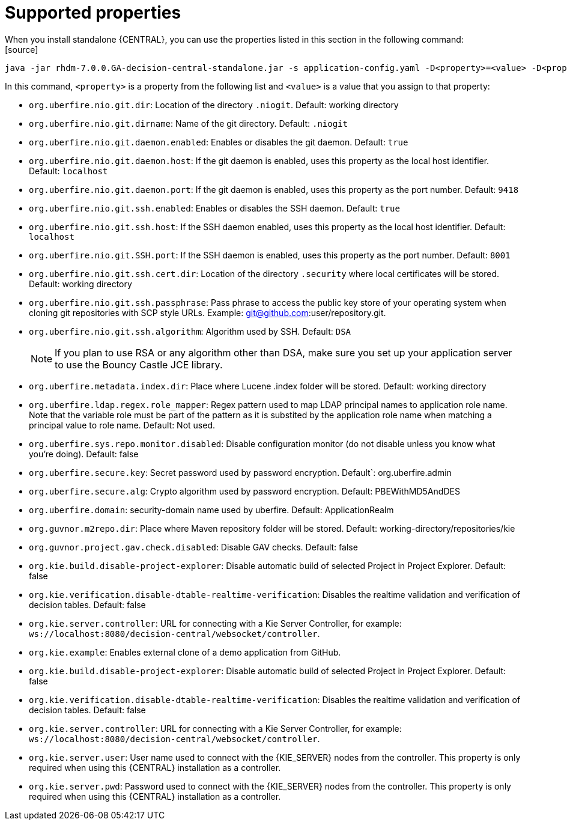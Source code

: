 [id='run-standalone-properties-con']
= Supported properties
When you install standalone {CENTRAL}, you can use the properties listed in this section in the following command:
[source] 
----
java -jar rhdm-7.0.0.GA-decision-central-standalone.jar -s application-config.yaml -D<property>=<value> -D<property>=<value>
----
In this command, `<property>` is a property from the following list and `<value>` is a value that you assign to that property:

* `org.uberfire.nio.git.dir`: Location of the directory `.niogit`. Default: working directory
* `org.uberfire.nio.git.dirname`: Name of the git directory. Default: `.niogit`
* `org.uberfire.nio.git.daemon.enabled`: Enables or disables the git daemon. Default: `true`
* `org.uberfire.nio.git.daemon.host`: If the git daemon is enabled, uses this property as the local host identifier. Default: `localhost`
* `org.uberfire.nio.git.daemon.port`: If the git daemon is enabled, uses this property as the port number. Default: `9418`
* `org.uberfire.nio.git.ssh.enabled`: Enables or disables the SSH daemon. Default: `true`
* `org.uberfire.nio.git.ssh.host`: If the SSH daemon enabled, uses this property as the local host identifier. Default: `localhost`
* `org.uberfire.nio.git.SSH.port`: If the SSH daemon is enabled, uses this property as the port number. Default: `8001`
* `org.uberfire.nio.git.ssh.cert.dir`: Location of the directory `.security` where local certificates will be stored. Default: working directory
* `org.uberfire.nio.git.ssh.passphrase`: Pass phrase to access the public key store of your operating system when cloning git repositories with SCP style URLs. Example: git@github.com:user/repository.git.
* `org.uberfire.nio.git.ssh.algorithm`: Algorithm used by SSH. Default: `DSA`
+
[NOTE]
====
If you plan to use RSA or any algorithm other than DSA, make sure you set up your application server to use the Bouncy Castle JCE library.
====
* `org.uberfire.metadata.index.dir`: Place where Lucene .index folder will be stored. Default: working directory
* `org.uberfire.ldap.regex.role_mapper`: Regex pattern used to map LDAP principal names to application role name. Note that the variable role must be part of the pattern as it is substited by the application role name when matching a principal value to role name. Default: Not used.
* `org.uberfire.sys.repo.monitor.disabled`: Disable configuration monitor (do not disable unless you know what you’re doing). Default: false
* `org.uberfire.secure.key`: Secret password used by password encryption. Default`: org.uberfire.admin
* `org.uberfire.secure.alg`: Crypto algorithm used by password encryption. Default: PBEWithMD5AndDES
* `org.uberfire.domain`: security-domain name used by uberfire. Default: ApplicationRealm
* `org.guvnor.m2repo.dir`: Place where Maven repository folder will be stored. Default: working-directory/repositories/kie
* `org.guvnor.project.gav.check.disabled`: Disable GAV checks. Default: false
* `org.kie.build.disable-project-explorer`: Disable automatic build of selected Project in Project Explorer. Default: false
* `org.kie.verification.disable-dtable-realtime-verification`: Disables the realtime validation and verification of decision tables. Default: false
* `org.kie.server.controller`: URL for connecting with a Kie Server Controller, for example: `ws://localhost:8080/decision-central/websocket/controller`.
* `org.kie.example`: Enables external clone of a demo application from GitHub.
* `org.kie.build.disable-project-explorer`: Disable automatic build of selected Project in Project Explorer. Default: false
* `org.kie.verification.disable-dtable-realtime-verification`: Disables the realtime validation and verification of decision tables. Default: false
* `org.kie.server.controller`: URL for connecting with a Kie Server Controller, for example: `ws://localhost:8080/decision-central/websocket/controller`.
* `org.kie.server.user`: User name used to connect with the {KIE_SERVER} nodes from the controller. This property is only required when using this {CENTRAL} installation as a controller.
* `org.kie.server.pwd`: Password used to connect with the {KIE_SERVER} nodes from the controller. This property is only required when using this {CENTRAL} installation as a controller.